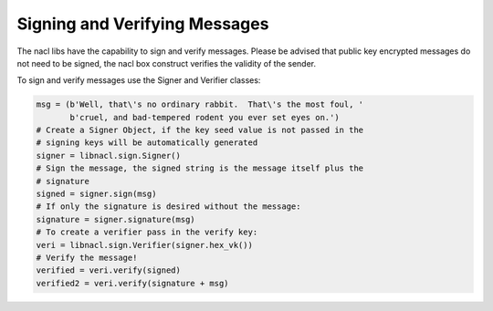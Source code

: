==============================
Signing and Verifying Messages
==============================

The nacl libs have the capability to sign and verify messages. Please be
advised that public key encrypted messages do not need to be signed, the
nacl box construct verifies the validity of the sender.

To sign and verify messages use the Signer and Verifier classes:

.. code-block:: python

    msg = (b'Well, that\'s no ordinary rabbit.  That\'s the most foul, '
           b'cruel, and bad-tempered rodent you ever set eyes on.')
    # Create a Signer Object, if the key seed value is not passed in the
    # signing keys will be automatically generated
    signer = libnacl.sign.Signer()
    # Sign the message, the signed string is the message itself plus the
    # signature
    signed = signer.sign(msg)
    # If only the signature is desired without the message:
    signature = signer.signature(msg)
    # To create a verifier pass in the verify key:
    veri = libnacl.sign.Verifier(signer.hex_vk())
    # Verify the message!
    verified = veri.verify(signed)
    verified2 = veri.verify(signature + msg)
